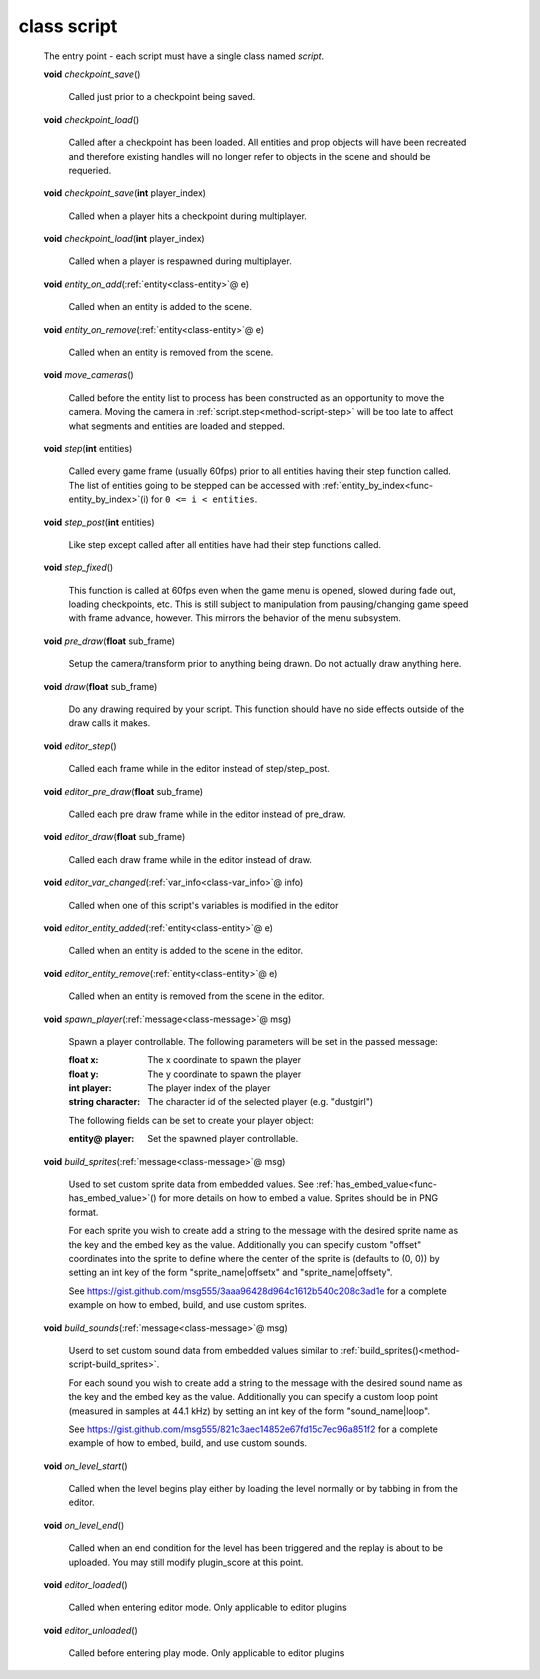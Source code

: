 .. _class-script:

class script
############
  The entry point - each script must have a single class named *script*. 

  .. _method-script-checkpoint_save:

  \ **void**\  *checkpoint_save*\ ()

    Called just prior to a checkpoint being saved. 

  .. _method-script-checkpoint_load:

  \ **void**\  *checkpoint_load*\ ()

    Called after a checkpoint has been loaded. All entities and prop objects
    will have been recreated and therefore existing handles will no longer
    refer to objects in the scene and should be requeried. 

  .. _method-script-checkpoint_save-2:

  \ **void**\  *checkpoint_save*\ (\ **int**\  player_index)

    Called when a player hits a checkpoint during multiplayer. 

  .. _method-script-checkpoint_load-2:

  \ **void**\  *checkpoint_load*\ (\ **int**\  player_index)

    Called when a player is respawned during multiplayer. 

  .. _method-script-entity_on_add:

  \ **void**\  *entity_on_add*\ (\ :ref:`entity<class-entity>`\ @ e)

    Called when an entity is added to the scene. 

  .. _method-script-entity_on_remove:

  \ **void**\  *entity_on_remove*\ (\ :ref:`entity<class-entity>`\ @ e)

    Called when an entity is removed from the scene. 

  .. _method-script-move_cameras:

  \ **void**\  *move_cameras*\ ()

    Called before the entity list to process has been constructed as an
    opportunity to move the camera. Moving the camera in
    \ :ref:`script.step<method-script-step>`\  will be too late to affect what segments
    and entities are loaded and stepped.
    

  .. _method-script-step:

  \ **void**\  *step*\ (\ **int**\  entities)

    Called every game frame (usually 60fps) prior to all entities having their step
    function called. The list of entities going to be stepped can be accessed
    with \ :ref:`entity_by_index<func-entity_by_index>`\ (i) for ``0 <= i < entities``.
    

  .. _method-script-step_post:

  \ **void**\  *step_post*\ (\ **int**\  entities)

    Like step except called after all entities have had their step functions
    called. 

  .. _method-script-step_fixed:

  \ **void**\  *step_fixed*\ ()

    This function is called at 60fps even when the game menu is opened,
    slowed during fade out, loading checkpoints, etc. This is still
    subject to manipulation from pausing/changing game speed with frame
    advance, however. This mirrors the behavior of the menu subsystem.
    

  .. _method-script-pre_draw:

  \ **void**\  *pre_draw*\ (\ **float**\  sub_frame)

    Setup the camera/transform prior to anything being drawn. Do not actually
    draw anything here. 

  .. _method-script-draw:

  \ **void**\  *draw*\ (\ **float**\  sub_frame)

    Do any drawing required by your script. This function should have no side
    effects outside of the draw calls it makes. 

  .. _method-script-editor_step:

  \ **void**\  *editor_step*\ ()

    Called each frame while in the editor instead of step/step_post. 

  .. _method-script-editor_pre_draw:

  \ **void**\  *editor_pre_draw*\ (\ **float**\  sub_frame)

    Called each pre draw frame while in the editor instead of pre_draw. 

  .. _method-script-editor_draw:

  \ **void**\  *editor_draw*\ (\ **float**\  sub_frame)

    Called each draw frame while in the editor instead of draw. 

  .. _method-script-editor_var_changed:

  \ **void**\  *editor_var_changed*\ (\ :ref:`var_info<class-var_info>`\ @ info)

    Called when one of this script's variables is modified in the editor 

  .. _method-script-editor_entity_added:

  \ **void**\  *editor_entity_added*\ (\ :ref:`entity<class-entity>`\ @ e)

    Called when an entity is added to the scene in the editor. 

  .. _method-script-editor_entity_remove:

  \ **void**\  *editor_entity_remove*\ (\ :ref:`entity<class-entity>`\ @ e)

    Called when an entity is removed from the scene in the editor. 

  .. _method-script-spawn_player:

  \ **void**\  *spawn_player*\ (\ :ref:`message<class-message>`\ @ msg)

    Spawn a player controllable. The following parameters will be set
    in the passed message:
    
    :float x: The x coordinate to spawn the player
    :float y: The y coordinate to spawn the player
    :int player: The player index of the player
    :string character: The character id of the selected player
      (e.g. "dustgirl")
    
    The following fields can be set to create your player object:
    
    :entity@ player: Set the spawned player controllable.
    
    

  .. _method-script-build_sprites:

  \ **void**\  *build_sprites*\ (\ :ref:`message<class-message>`\ @ msg)

    Used to set custom sprite data from embedded values. See
    \ :ref:`has_embed_value<func-has_embed_value>`\ () for more details on how
    to embed a value. Sprites should be in PNG format.
    
    For each sprite you wish to create add a string to the message with the
    desired sprite name as the key and the embed key as the value.
    Additionally you can specify custom "offset" coordinates into the sprite
    to define where the center of the sprite is (defaults to (0, 0)) by
    setting an int key of the form "sprite_name|offsetx" and
    "sprite_name|offsety".
    
    See https://gist.github.com/msg555/3aaa96428d964c1612b540c208c3ad1e for
    a complete example on how to embed, build, and use custom sprites.
    

  .. _method-script-build_sounds:

  \ **void**\  *build_sounds*\ (\ :ref:`message<class-message>`\ @ msg)

    Userd to set custom sound data from embedded values similar to
    :ref:`build_sprites()<method-script-build_sprites>`.
    
    For each sound you wish to create add a string to the message with the
    desired sound name as the key and the embed key as the value.
    Additionally you can specify a custom loop point (measured in samples at
    44.1 kHz) by setting an int key of the form "sound_name|loop".
    
    See https://gist.github.com/msg555/821c3aec14852e67fd15c7ec96a851f2 for
    a complete example of how to embed, build, and use custom sounds.
    

  .. _method-script-on_level_start:

  \ **void**\  *on_level_start*\ ()

    Called when the level begins play either by loading the level normally or
    by tabbing in from the editor. 

  .. _method-script-on_level_end:

  \ **void**\  *on_level_end*\ ()

    Called when an end condition for the level has been triggered and the
    replay is about to be uploaded. You may still modify plugin_score at
    this point. 

  .. _method-script-editor_loaded:

  \ **void**\  *editor_loaded*\ ()

    Called when entering editor mode. Only applicable to editor plugins 

  .. _method-script-editor_unloaded:

  \ **void**\  *editor_unloaded*\ ()

    Called before entering play mode. Only applicable to editor plugins 


